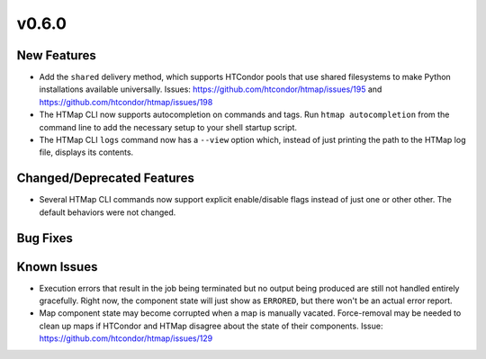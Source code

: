 v0.6.0
======

New Features
------------

* Add the ``shared`` delivery method, which supports HTCondor pools that use
  shared filesystems to make Python installations available universally.
  Issues: https://github.com/htcondor/htmap/issues/195
  and https://github.com/htcondor/htmap/issues/198
* The HTMap CLI now supports autocompletion on commands and tags.
  Run ``htmap autocompletion`` from the command line to add the necessary
  setup to your shell startup script.
* The HTMap CLI ``logs`` command now has a ``--view`` option which, instead of
  just printing the path to the HTMap log file, displays its contents.


Changed/Deprecated Features
---------------------------

* Several HTMap CLI commands now support explicit enable/disable flags instead
  of just one or other other. The default behaviors were not changed.


Bug Fixes
---------


Known Issues
------------

* Execution errors that result in the job being terminated but no output being
  produced are still not handled entirely gracefully. Right now, the component
  state will just show as ``ERRORED``, but there won't be an actual error report.
* Map component state may become corrupted when a map is manually vacated.
  Force-removal may be needed to clean up maps if HTCondor and HTMap disagree
  about the state of their components.
  Issue: https://github.com/htcondor/htmap/issues/129
